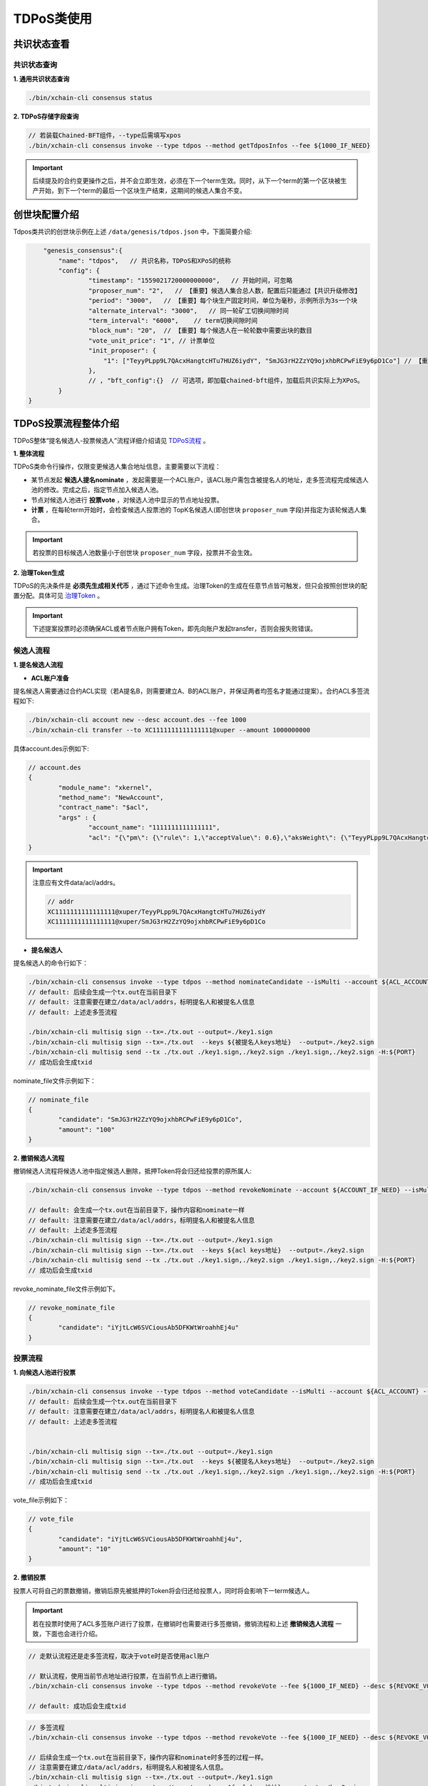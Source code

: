 TDPoS类使用
===========

共识状态查看
-------------

共识状态查询
^^^^^^^^^^^^^

**1. 通用共识状态查询**

.. code-block:: bash
    
    ./bin/xchain-cli consensus status

**2. TDPoS存储字段查询**

.. code-block:: bash

    // 若装载Chained-BFT组件，--type后需填写xpos
    ./bin/xchain-cli consensus invoke --type tdpos --method getTdposInfos --fee ${1000_IF_NEED}

.. Important::
    后续提及的合约变更操作之后，并不会立即生效，必须在下一个term生效。同时，从下一个term的第一个区块被生产开始，到下一个term的最后一个区块生产结束，这期间的候选人集合不变。


创世块配置介绍
----------------

Tdpos类共识的创世块示例在上述 ``/data/genesis/tdpos.json`` 中，下面简要介绍:

.. code-block:: bash

	"genesis_consensus":{
            "name": "tdpos",   // 共识名称，TDPoS和XPoS的统称
            "config": {
		    "timestamp": "1559021720000000000",   // 开始时间，可忽略
		    "proposer_num": "2",   // 【重要】候选人集合总人数，配置后只能通过【共识升级修改】
		    "period": "3000",   // 【重要】每个块生产固定时间，单位为毫秒，示例所示为3s一个块
		    "alternate_interval": "3000",   // 同一轮矿工切换间隙时间
		    "term_interval": "6000",    // term切换间隙时间
		    "block_num": "20",  // 【重要】每个候选人在一轮轮数中需要出块的数目
		    "vote_unit_price": "1", // 计票单位
		    "init_proposer": {
		        "1": ["TeyyPLpp9L7QAcxHangtcHTu7HUZ6iydY", "SmJG3rH2ZzYQ9ojxhbRCPwFiE9y6pD1Co"] // 【重要】数组中记录了全部初始候选人节点的address
		    },
		    // , "bft_config":{}  // 可选项，即加载chained-bft组件，加载后共识实际上为XPoS。
	    }
    }

TDPoS投票流程整体介绍
-------------------------
TDPoS整体“提名候选人-投票候选人”流程详细介绍请见 `TDPoS流程 <../../design_documents/consensus/tdpos.html#xuperchain>`_ 。

**1. 整体流程**

TDPoS类命令行操作，仅限变更候选人集合地址信息，主要需要以下流程：

- 某节点发起 **候选人提名nominate** ，发起需要是一个ACL账户，该ACL账户需包含被提名人的地址，走多签流程完成候选人池的修改。完成之后，指定节点加入候选人池。

- 节点对候选人池进行 **投票vote** ，对候选人池中显示的节点地址投票。

-  **计票** ，在每轮term开始时，会检查候选人投票池的 TopK名候选人(即创世块 ``proposer_num`` 字段)并指定为该轮候选人集合。

.. Important::
    若投票的目标候选人池数量小于创世块 ``proposer_num`` 字段，投票并不会生效。

**2. 治理Token生成**

TDPoS的先决条件是 **必须先生成相关代币** ，通过下述命令生成。治理Token的生成在任意节点皆可触发，但只会按照创世块的配置分配。具体可见 `治理Token <../governance.html#xuperchain>`_ 。

.. Important::
    下述提案投票时必须确保ACL或者节点账户拥有Token，即先向账户发起transfer，否则会报失败错误。

候选人流程
^^^^^^^^^^^^^^^

**1. 提名候选人流程**

- **ACL账户准备**
  
提名候选人需要通过合约ACL实现（若A提名B，则需要建立A、B的ACL账户，并保证两者均签名才能通过提案）。合约ACL多签流程如下:

.. code-block:: bash

	./bin/xchain-cli account new --desc account.des --fee 1000
	./bin/xchain-cli transfer --to XC1111111111111111@xuper --amount 1000000000

具体account.des示例如下:

.. code-block:: bash

	// account.des 
	{
		"module_name": "xkernel",
		"method_name": "NewAccount",
		"contract_name": "$acl",
		"args" : {
			"account_name": "1111111111111111",
			"acl": "{\"pm\": {\"rule\": 1,\"acceptValue\": 0.6},\"aksWeight\": {\"TeyyPLpp9L7QAcxHangtcHTu7HUZ6iydY\": 0.5, \"SmJG3rH2ZzYQ9ojxhbRCPwFiE9y6pD1Co\": 0.5}}"}
	}

.. Important::
	注意应有文件data/acl/addrs。 

	.. code-block:: bash

		// addr
		XC1111111111111111@xuper/TeyyPLpp9L7QAcxHangtcHTu7HUZ6iydY
		XC1111111111111111@xuper/SmJG3rH2ZzYQ9ojxhbRCPwFiE9y6pD1Co


- **提名候选人** 

提名候选人的命令行如下：

.. code-block:: bash
		
	./bin/xchain-cli consensus invoke --type tdpos --method nominateCandidate --isMulti --account ${ACL_ACCOUNT} --fee ${1000_IF_NEED} --desc ${NOMINATE_FILE} -H:${PORT}
	// default: 后续会生成一个tx.out在当前目录下
	// default: 注意需要在建立/data/acl/addrs，标明提名人和被提名人信息
	// default: 上述走多签流程
			
	./bin/xchain-cli multisig sign --tx=./tx.out --output=./key1.sign
	./bin/xchain-cli multisig sign --tx=./tx.out  --keys ${被提名人keys地址}  --output=./key2.sign
	./bin/xchain-cli multisig send --tx ./tx.out ./key1.sign,./key2.sign ./key1.sign,./key2.sign -H:${PORT}
	// 成功后会生成txid


nominate_file文件示例如下：

.. code-block:: bash

	// nominate_file
	{
		"candidate": "SmJG3rH2ZzYQ9ojxhbRCPwFiE9y6pD1Co",
		"amount": "100"
	}


    

**2. 撤销候选人流程**

撤销候选人流程将候选人池中指定候选人删除，抵押Token将会归还给投票的原所属人:

.. code-block:: bash

	./bin/xchain-cli consensus invoke --type tdpos --method revokeNominate --account ${ACCOUNT_IF_NEED} --isMulti --fee ${1000_IF_NEED} --desc ${REVOKE_NOMINATE_FILE} -H:${PORT}
		
	// default: 会生成一个tx.out在当前目录下，操作内容和nominate一样
	// default: 注意需要在建立/data/acl/addrs，标明提名人和被提名人信息
	// default: 上述走多签流程
	./bin/xchain-cli multisig sign --tx=./tx.out --output=./key1.sign
	./bin/xchain-cli multisig sign --tx=./tx.out  --keys ${acl keys地址}  --output=./key2.sign
	./bin/xchain-cli multisig send --tx ./tx.out ./key1.sign,./key2.sign ./key1.sign,./key2.sign -H:${PORT}
	// 成功后会生成txid

..

revoke_nominate_file文件示例如下。

.. code-block:: bash

	// revoke_nominate_file
	{
		"candidate": "iYjtLcW6SVCiousAb5DFKWtWroahhEj4u"
	}


投票流程
^^^^^^^^^^^^

**1. 向候选人池进行投票**

.. code-block:: bash

	./bin/xchain-cli consensus invoke --type tdpos --method voteCandidate --isMulti --account ${ACL_ACCOUNT} --fee ${1000_IF_NEED} --desc ${NOMINATE_FILE} -H:${PORT}
	// default: 后续会生成一个tx.out在当前目录下
	// default: 注意需要在建立/data/acl/addrs，标明提名人和被提名人信息
	// default: 上述走多签流程
	
	
	./bin/xchain-cli multisig sign --tx=./tx.out --output=./key1.sign
	./bin/xchain-cli multisig sign --tx=./tx.out  --keys ${被提名人keys地址}  --output=./key2.sign
	./bin/xchain-cli multisig send --tx ./tx.out ./key1.sign,./key2.sign ./key1.sign,./key2.sign -H:${PORT} 
	// 成功后会生成txid


vote_file示例如下：

.. code-block:: bash

	// vote_file
	{
		"candidate": "iYjtLcW6SVCiousAb5DFKWtWroahhEj4u",
		"amount": "10"
	}

**2. 撤销投票**

投票人可将自己的票数撤销，撤销后原先被抵押的Token将会归还给投票人，同时将会影响下一term候选人。

.. Important::
    若在投票时使用了ACL多签账户进行了投票，在撤销时也需要进行多签撤销，撤销流程和上述 **撤销候选人流程** 一致，下面也会进行介绍。

.. code-block:: bash

	// 走默认流程还是走多签流程，取决于vote时是否使用acl账户
	
	// 默认流程，使用当前节点地址进行投票，在当前节点上进行撤销。
	./bin/xchain-cli consensus invoke --type tdpos --method revokeVote --fee ${1000_IF_NEED} --desc ${REVOKE_VOTE_FILE} -H:${PORT}

	// default: 成功后会生成txid


.. code-block:: bash

	// 多签流程
	./bin/xchain-cli consensus invoke --type tdpos --method revokeVote --fee ${1000_IF_NEED} --desc ${REVOKE_VOTE_FILE} -H:${PORT} --account ${ACCOUNT_IF_NEED}  --isMulti

	// 后续会生成一个tx.out在当前目录下，操作内容和nominate时多签的过程一样。
	// 注意需要在建立/data/acl/addrs，标明提名人和被提名人信息。
	./bin/xchain-cli multisig sign --tx=./tx.out --output=./key1.sign
	./bin/xchain-cli multisig sign --tx=./tx.out  --keys ${acl keys地址}  --output=./key2.sign
	./bin/xchain-cli multisig send --tx ./tx.out ./key1.sign,./key2.sign ./key1.sign,./key2.sign -H:${PORT}

	// 成功后会生成txid

		
revoke_vote_file示例文件如下:

.. code-block:: bash

	// revoke_vote_file
	{
		"candidate": "iYjtLcW6SVCiousAb5DFKWtWroahhEj4u",
		"amount": "1"
	}

